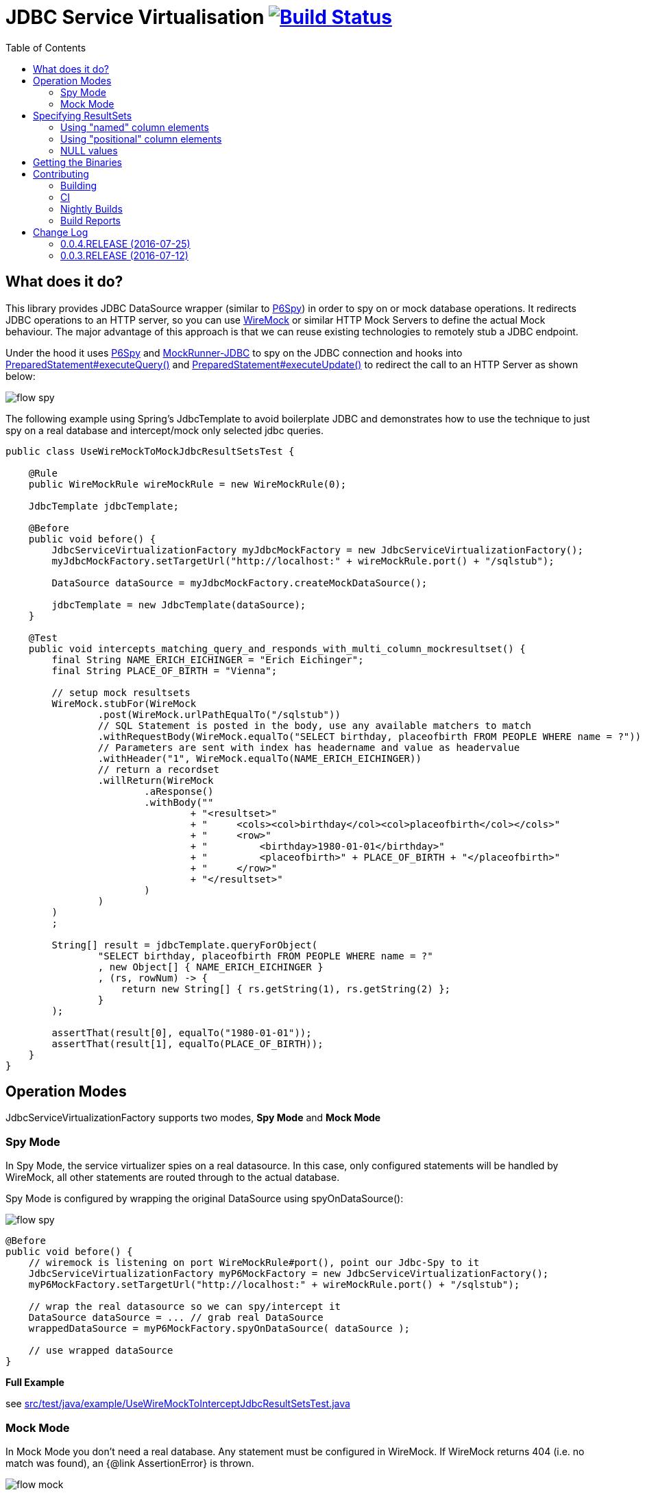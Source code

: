 :toc: macro

# JDBC Service Virtualisation image:https://travis-ci.org/eeichinger/jdbc-service-virtualisation.svg?branch=master["Build Status", link="https://travis-ci.org/eeichinger/jdbc-service-virtualisation"]

toc::[]

## What does it do?

This library provides JDBC DataSource wrapper (similar to https://github.com/p6spy/p6spy[P6Spy]) in order to spy on or mock database operations. It redirects JDBC operations to an HTTP server, so you can use http://wiremock.org/[WireMock] or similar HTTP Mock Servers to define the actual Mock behaviour. The major advantage of this approach is that we can reuse existing technologies to remotely stub a JDBC endpoint.

Under the hood it uses https://github.com/p6spy/p6spy[P6Spy] and http://mockrunner.sourceforge.net/examplesjdbc.html[MockRunner-JDBC] to spy on the JDBC connection and hooks into http://docs.oracle.com/javase/8/docs/api/java/sql/PreparedStatement.html#executeQuery--[PreparedStatement#executeQuery()]
and http://docs.oracle.com/javase/8/docs/api/java/sql/PreparedStatement.html#executeUpdate--[PreparedStatement#executeUpdate()] to redirect the call to an HTTP Server as shown below:

image:doc/flow-spy.png[]

The following example using Spring's JdbcTemplate to avoid boilerplate JDBC and demonstrates how to use the technique to just spy on a real database and intercept/mock only selected jdbc queries.

[source,java]
----
public class UseWireMockToMockJdbcResultSetsTest {

    @Rule
    public WireMockRule wireMockRule = new WireMockRule(0);

    JdbcTemplate jdbcTemplate;

    @Before
    public void before() {
        JdbcServiceVirtualizationFactory myJdbcMockFactory = new JdbcServiceVirtualizationFactory();
        myJdbcMockFactory.setTargetUrl("http://localhost:" + wireMockRule.port() + "/sqlstub");

        DataSource dataSource = myJdbcMockFactory.createMockDataSource();

        jdbcTemplate = new JdbcTemplate(dataSource);
    }

    @Test
    public void intercepts_matching_query_and_responds_with_multi_column_mockresultset() {
        final String NAME_ERICH_EICHINGER = "Erich Eichinger";
        final String PLACE_OF_BIRTH = "Vienna";

        // setup mock resultsets
        WireMock.stubFor(WireMock
                .post(WireMock.urlPathEqualTo("/sqlstub"))
                // SQL Statement is posted in the body, use any available matchers to match
                .withRequestBody(WireMock.equalTo("SELECT birthday, placeofbirth FROM PEOPLE WHERE name = ?"))
                // Parameters are sent with index has headername and value as headervalue
                .withHeader("1", WireMock.equalTo(NAME_ERICH_EICHINGER))
                // return a recordset
                .willReturn(WireMock
                        .aResponse()
                        .withBody(""
                                + "<resultset>"
                                + "     <cols><col>birthday</col><col>placeofbirth</col></cols>"
                                + "     <row>"
                                + "         <birthday>1980-01-01</birthday>"
                                + "         <placeofbirth>" + PLACE_OF_BIRTH + "</placeofbirth>"
                                + "     </row>"
                                + "</resultset>"
                        )
                )
        )
        ;

        String[] result = jdbcTemplate.queryForObject(
                "SELECT birthday, placeofbirth FROM PEOPLE WHERE name = ?"
                , new Object[] { NAME_ERICH_EICHINGER }
                , (rs, rowNum) -> {
                    return new String[] { rs.getString(1), rs.getString(2) };
                }
        );

        assertThat(result[0], equalTo("1980-01-01"));
        assertThat(result[1], equalTo(PLACE_OF_BIRTH));
    }
}
----

## Operation Modes

JdbcServiceVirtualizationFactory supports two modes, *Spy Mode* and *Mock Mode*

### Spy Mode

In Spy Mode, the service virtualizer spies on a real datasource. In this case, only configured statements will be handled by WireMock, all other statements are routed through to the actual database.

Spy Mode is configured by wrapping the original DataSource using spyOnDataSource():

image:doc/flow-spy.png[]

[source,java]
----
@Before
public void before() {
    // wiremock is listening on port WireMockRule#port(), point our Jdbc-Spy to it
    JdbcServiceVirtualizationFactory myP6MockFactory = new JdbcServiceVirtualizationFactory();
    myP6MockFactory.setTargetUrl("http://localhost:" + wireMockRule.port() + "/sqlstub");

    // wrap the real datasource so we can spy/intercept it
    DataSource dataSource = ... // grab real DataSource
    wrappedDataSource = myP6MockFactory.spyOnDataSource( dataSource );

    // use wrapped dataSource
}
----

*Full Example*

see link:src/test/java/example/UseWireMockToInterceptJdbcResultSetsTest.java[]


### Mock Mode

In Mock Mode you don't need a real database. Any statement must be configured in WireMock. If WireMock returns 404 (i.e. no match was found), an {@link AssertionError} is thrown.

image:doc/flow-mock.png[]

Mock Mode is configured by creating the datasource using createMockDataSource():

[source,java]
----
@Before
public void before() {
    // wiremock is listening on port WireMockRule#port(), point our Jdbc-Spy to it
    JdbcServiceVirtualizationFactory myP6MockFactory = new JdbcServiceVirtualizationFactory();
    myP6MockFactory.setTargetUrl("http://localhost:" + wireMockRule.port() + "/sqlstub");

    DataSource dataSource = myP6MockFactory.createMockDataSource();

    // use dataSource as usual
}
----

*Full Example*

see link:src/test/java/example/UseWireMockToMockJdbcResultSetsTest.java[]

## Specifying ResultSets


### Using "named" column elements

XML ResultSets are specified in the same form as Sybase XML (http://dcx.sybase.com/1200/en/dbusage/xmldraftchapter-s-3468454.html), Element-names are interpreted as column-names. Only the first row is parsed to determine column names to be used for the resultset:

[source,xml]
----
<resultset xmlns:xsi='http://www.w3.org/2001/XMLSchema-instance'>
     <row><name>Erich Eichinger</name><birthday>1990-01-02</birthday><placeofbirth>London</placeofbirth></row>
     <row><name>Matthias Bernlöhr</name><birthday>1995-03-04</birthday><placeofbirth>Stuttgart</placeofbirth></row>
     ...
</resultset>
----

If your column-name can't be used as an XML element name, you can use the 'name' attribute instead. The element name is ignored in this case:

[source,xml]
----
<resultset xmlns:xsi='http://www.w3.org/2001/XMLSchema-instance'>
     <row><name>Erich Eichinger</name><birthday>1990-01-02</birthday><val name='Place of Birth'>London</val></row>
     ...
</resultset>
----


### Using "positional" column elements

Instead of named xml elements, you can specify a special <cols> Element on top of the result set in order to specify the columns to be used for the resultset. In this case the order of value elements is obviously relevant:

[source,xml]
----
<resultset>
     <cols><col>Name</col><col>Birthday</col><col>Place of Birth</col></cols>
     <row><val>James Bond</val><val>1900-04-01</val><val>Philadelphia</val></row>
</resultset>
----


### NULL values

For "named" column formats, simply omit the element to emulate NULL values. Alternatively you can use the "xsi:nil='true'" attribute. For positional column formats it MUST be specified using xsi:nil

[source,xml]
----
<resultset xmlns:xsi='http://www.w3.org/2001/XMLSchema-instance'>
     <cols><col>name</col><col>birthday</col><col>placeofbirth</col></cols>
     <row><col>James Bond</col><col xsi:nil='true'/><col>Philadelphia</col></row>
     <row><name>Erich Eichinger</name><!-- birthday omitted --><placeofbirth>Philadelphia</placeofbirth></row>
</resultset>
----


## Getting the Binaries

the library is available from Maven Central via

[source,xml]
----
<dependency>
    <groupId>com.github.eeichinger.service-virtualisation</groupId>
    <artifactId>jdbc-service-virtualisation</artifactId>
    <version>0.0.4.RELEASE</version>
</dependency>
----

or download from http://search.maven.org/#search%7Cga%7C1%7Cjdbc-service-virtualisation

## Contributing

For bugs, feature requests or questions and discussions please use GitHub issues on https://github.com/eeichinger/jdbc-service-virtualisation/issues.

### Building

To build the project simply run

    mvn clean install

### CI

Travis is used to build and release this project https://travis-ci.org/eeichinger/jdbc-service-virtualisation

### Nightly Builds

nightly builds are triggered via https://nightli.es/

### Build Reports

reports (Javadoc etc.) are published on https://eeichinger.github.com/jdbc-service-virtualisation


## Change Log

The project will follow semantic versioning as soon as a stable 1.x.x line is released. For 0.x.x releases please expect binary incompatible changes.

### 0.0.4.RELEASE (2016-07-25)

.Bugs
- https://github.com/eeichinger/jdbc-service-virtualisation/issues/11[#11] Connections returned from MockDataSource are not threadsafe

### 0.0.3.RELEASE (2016-07-12)

.Enhancements
- https://github.com/eeichinger/jdbc-service-virtualisation/issues/9[#9] Default xml result-set response parsing to UTF-8 instead ISO-8859-1
- https://github.com/eeichinger/jdbc-service-virtualisation/issues/8[#8] Support NULL values in Mock ResultSets

.Bugs
- https://github.com/eeichinger/jdbc-service-virtualisation/issues/4[#4] pull request builds on travis fail b/c they can't be signed



